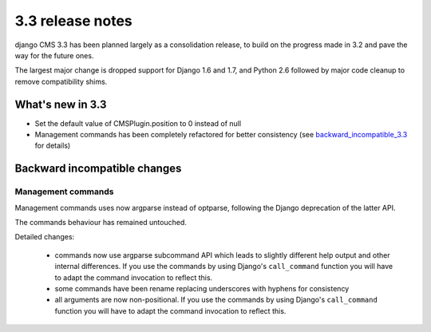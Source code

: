 .. _upgrade-to-3.3:

#################
3.3 release notes
#################

django CMS 3.3 has been planned largely as a consolidation release, to build on the progress made
in 3.2 and pave the way for the future ones.

The largest major change is dropped support for Django 1.6 and 1.7, and Python 2.6 followed
by major code cleanup to remove compatibility shims.

.. _whats_new_3.3:

*****************
What's new in 3.3
*****************

* Set the default value of CMSPlugin.position to 0 instead of null
* Management commands has been completely refactored for better consistency (see
  `backward_incompatible_3.3`_ for details)

.. _backward_incompatible_3.3:

*****************************
Backward incompatible changes
*****************************

Management commands
===================

Management commands uses now argparse instead of optparse, following the Django deprecation
of the latter API.

The commands behaviour has remained untouched.

Detailed changes:

 * commands now use argparse subcommand API which leads to slightly different help output
   and other internal differences. If you use the commands by using Django's ``call_command``
   function you will have to adapt the command invocation to reflect this.
 * some commands have been rename replacing underscores with hyphens for consistency
 * all arguments are now non-positional. If you use the commands by using Django's
   ``call_command`` function you will have to adapt the command invocation to reflect this.

